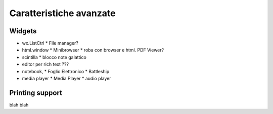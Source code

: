 ========================
Caratteristiche avanzate
========================


Widgets
=======

* wx.ListCtrl
  * File manager?

* html.window
  * Minibrowser
  * roba con browser e html. PDF Viewer?


* scintilla
  * blocco note galattico

* editor per rich text ???

* notebook, 
  * Foglio Elettronico
  * Battleship

* media player
  * Media Player
  * audio player


Printing support
================


blah blah
